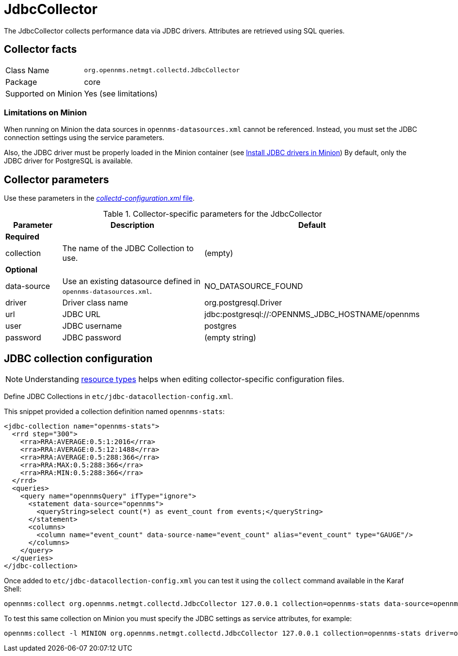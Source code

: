 
= JdbcCollector

The JdbcCollector collects performance data via JDBC drivers.
Attributes are retrieved using SQL queries.

== Collector facts

[options="autowidth"]
|===
| Class Name            | `org.opennms.netmgt.collectd.JdbcCollector`
| Package               | core
| Supported on Minion   | Yes (see limitations)
|===

=== Limitations on Minion

When running on Minion the data sources in `opennms-datasources.xml` cannot be referenced.
Instead, you must set the JDBC connection settings using the service parameters.

Also, the JDBC driver must be properly loaded in the Minion container (see <<minion/jdbc-driver.adoc, Install JDBC drivers in Minion>>)
By default, only the JDBC driver for PostgreSQL is available.

== Collector parameters

Use these parameters in the <<ga-collectd-packages,_collectd-configuration.xml_ file>>.

.Collector-specific parameters for the JdbcCollector
[options="header"]
[cols="1,3,2"]
|===
| Parameter              | Description                                                     | Default
3+|*Required*
| collection           | The name of the JDBC Collection to use.                         | (empty)
3+|*Optional*
| data-source          | Use an existing datasource defined in `opennms-datasources.xml`. | NO_DATASOURCE_FOUND

| driver               | Driver class name                                               | org.postgresql.Driver
| url                  | JDBC URL                                                        | jdbc:postgresql://:OPENNMS_JDBC_HOSTNAME/opennms
| user                 | JDBC username                                                   | postgres
| password             | JDBC password                                                   | (empty string)
|===

== JDBC collection configuration

NOTE: Understanding link:#resource-types[resource types] helps when editing collector-specific configuration files.

Define JDBC Collections in `etc/jdbc-datacollection-config.xml`.

This snippet provided a collection definition named `opennms-stats`:

[source, xml]
----
<jdbc-collection name="opennms-stats">
  <rrd step="300">
    <rra>RRA:AVERAGE:0.5:1:2016</rra>
    <rra>RRA:AVERAGE:0.5:12:1488</rra>
    <rra>RRA:AVERAGE:0.5:288:366</rra>
    <rra>RRA:MAX:0.5:288:366</rra>
    <rra>RRA:MIN:0.5:288:366</rra>
  </rrd>
  <queries>
    <query name="opennmsQuery" ifType="ignore">
      <statement data-source="opennms">
        <queryString>select count(*) as event_count from events;</queryString>
      </statement>
      <columns>
        <column name="event_count" data-source-name="event_count" alias="event_count" type="GAUGE"/>
      </columns>
    </query>
  </queries>
</jdbc-collection>
----

Once added to `etc/jdbc-datacollection-config.xml` you can test it using the `collect` command available in the Karaf Shell:

[source]
----
opennms:collect org.opennms.netmgt.collectd.JdbcCollector 127.0.0.1 collection=opennms-stats data-source=opennms
----

To test this same collection on Minion you must specify the JDBC settings as service attributes, for example:

[source]
----
opennms:collect -l MINION org.opennms.netmgt.collectd.JdbcCollector 127.0.0.1 collection=opennms-stats driver=org.postgresql.Driver url=jdbc:postgresql://localhost:5432/opennms user=opennms password=opennms
----
